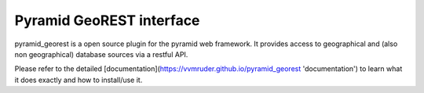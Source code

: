 Pyramid GeoREST interface
=========================

pyramid_georest is a open source plugin for the pyramid web framework. It provides access to geographical
and (also non geographical) database sources via a restful API.

Please refer to the detailed [documentation](https://vvmruder.github.io/pyramid_georest 'documentation')
to learn what it does exactly and how to install/use it.
